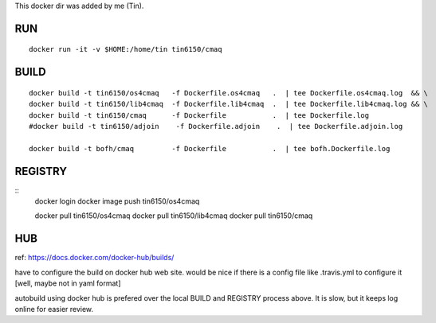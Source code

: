 
This docker dir was added by me (Tin).



RUN
===

::

	docker run -it -v $HOME:/home/tin tin6150/cmaq


BUILD
=====

::

	docker build -t tin6150/os4cmaq   -f Dockerfile.os4cmaq   .  | tee Dockerfile.os4cmaq.log  && \
	docker build -t tin6150/lib4cmaq  -f Dockerfile.lib4cmaq  .  | tee Dockerfile.lib4cmaq.log && \
	docker build -t tin6150/cmaq      -f Dockerfile           .  | tee Dockerfile.log 
	#docker build -t tin6150/adjoin    -f Dockerfile.adjoin    .  | tee Dockerfile.adjoin.log 

	docker build -t bofh/cmaq         -f Dockerfile           .  | tee bofh.Dockerfile.log 



REGISTRY
========

::
	docker login 
	docker image push tin6150/os4cmaq

	docker pull       tin6150/os4cmaq
	docker pull       tin6150/lib4cmaq
	docker pull       tin6150/cmaq


HUB
===

ref: https://docs.docker.com/docker-hub/builds/

have to configure the build on docker hub web site.  
would be nice if there is a config file like .travis.yml to configure it [well, maybe not in yaml format]

autobuild using docker hub is prefered over the local BUILD and REGISTRY process above.  It is slow, but it keeps log online for easier review.



